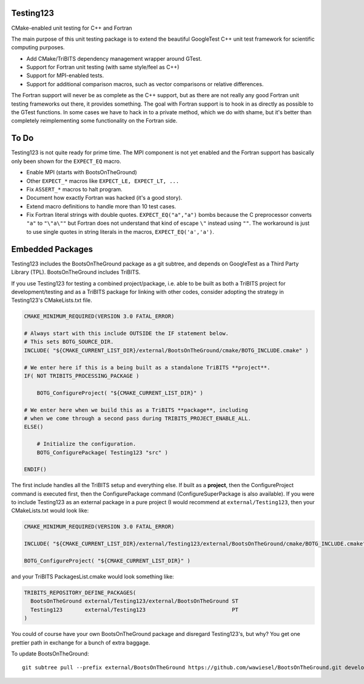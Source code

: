 Testing123
----------

.. image:: https://travis-ci.org/wawiesel/Testing123.svg?branch=master
    :target: https://travis-ci.org/wawiesel/Testing123

CMake-enabled unit testing for C++ and Fortran

The main purpose of this unit testing package is to extend the beautiful
GoogleTest C++ unit test framework for scientific computing purposes.

- Add CMake/TriBITS dependency management wrapper around GTest.
- Support for Fortran unit testing (with same style/feel as C++)
- Support for MPI-enabled tests.
- Support for additional comparison macros, such as vector comparisons
  or relative differences.

The Fortran support will never be as complete as the C++ support, but as there
are not really any good Fortran unit testing frameworks out there, it provides
something. The goal with Fortran support is to hook in as directly as possible
to the GTest functions. In some cases we have to hack in to a private method,
which we do with shame, but it's better than completely reimplementing some
functionality on the Fortran side.

To Do
-----

Testing123 is not quite ready for prime time. The MPI component is not yet
enabled and the Fortran support has basically only been shown for the
``EXPECT_EQ`` macro.

- Enable MPI (starts with BootsOnTheGround)
- Other ``EXPECT_*`` macros like ``EXPECT_LE, EXPECT_LT, ...``
- Fix ``ASSERT_*`` macros to halt program.
- Document how exactly Fortran was hacked (it's a good story).
- Extend macro definitions to handle more than 10 test cases.
- Fix Fortran literal strings with double quotes. ``EXPECT_EQ("a","a")``
  bombs because the C preprocessor converts ``"a"`` to ``"\"a\""`` but Fortran does
  not understand that kind of escape ``\"`` instead using ``""``. The
  workaround is just to use single quotes in string literals in the
  macros, ``EXPECT_EQ('a','a')``.

Embedded Packages
-----------------

Testing123 includes the BootsOnTheGround package as a git subtree, and depends
on GoogleTest as a Third Party Library (TPL). BootsOnTheGround includes TriBITS.

If you use Testing123 for testing a combined project/package,
i.e. able to be built as both a TriBITS project for development/testing
and as a TriBITS package for linking with other codes, consider adopting
the strategy in Testing123's CMakeLists.txt file.

.. code-block:: cmake

    CMAKE_MINIMUM_REQUIRED(VERSION 3.0 FATAL_ERROR)

    # Always start with this include OUTSIDE the IF statement below.
    # This sets BOTG_SOURCE_DIR.
    INCLUDE( "${CMAKE_CURRENT_LIST_DIR}/external/BootsOnTheGround/cmake/BOTG_INCLUDE.cmake" )

    # We enter here if this is a being built as a standalone TriBITS **project**.
    IF( NOT TRIBITS_PROCESSING_PACKAGE )

        BOTG_ConfigureProject( "${CMAKE_CURRENT_LIST_DIR}" )

    # We enter here when we build this as a TriBITS **package**, including
    # when we come through a second pass during TRIBITS_PROJECT_ENABLE_ALL.
    ELSE()

        # Initialize the configuration.
        BOTG_ConfigurePackage( Testing123 "src" )

    ENDIF()

The first include handles all the TriBITS setup and everything else. If built
as a **project**, then the ConfigureProject command is executed first, then
the ConfigurePackage command (ConfigureSuperPackage is also available). If you
were to include Testing123 as an external package in a pure project
(I would recommend at ``external/Testing123``, then your CMakeLists.txt
would look like:

.. code-block:: cmake

    CMAKE_MINIMUM_REQUIRED(VERSION 3.0 FATAL_ERROR)

    INCLUDE( "${CMAKE_CURRENT_LIST_DIR}/external/Testing123/external/BootsOnTheGround/cmake/BOTG_INCLUDE.cmake" )

    BOTG_ConfigureProject( "${CMAKE_CURRENT_LIST_DIR}" )

and your TriBITS PackagesList.cmake would look something like:

.. code-block:: cmake

    TRIBITS_REPOSITORY_DEFINE_PACKAGES(
      BootsOnTheGround external/Testing123/external/BootsOnTheGround ST
      Testing123       external/Testing123                           PT
    )

You could of course have your own BootsOnTheGround package and disregard
Testing123's, but why? You get one prettier path in exchange for a bunch of
extra baggage.

To update BootsOnTheGround:

::

    git subtree pull --prefix external/BootsOnTheGround https://github.com/wawiesel/BootsOnTheGround.git develop --squash
